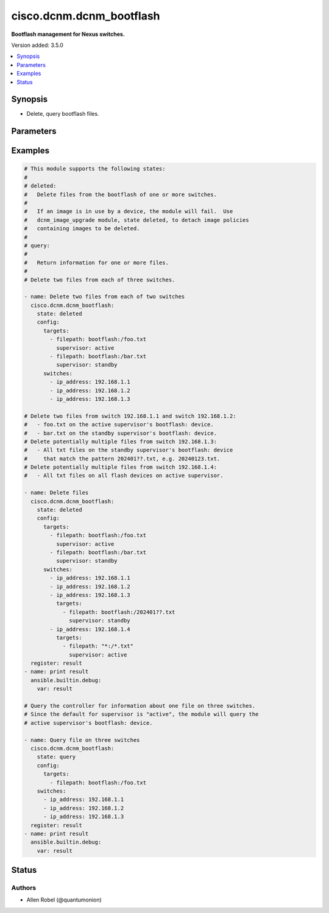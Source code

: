 .. _cisco.dcnm.dcnm_bootflash_module:


*************************
cisco.dcnm.dcnm_bootflash
*************************

**Bootflash management for Nexus switches.**


Version added: 3.5.0

.. contents::
   :local:
   :depth: 1


Synopsis
--------
- Delete, query bootflash files.




Parameters
----------

.. raw:: html

    <table  border=0 cellpadding=0 class="documentation-table">
        <tr>
            <th colspan="4">Parameter</th>
            <th>Choices/<font color="blue">Defaults</font></th>
            <th width="100%">Comments</th>
        </tr>
            <tr>
                <td colspan="4">
                    <div class="ansibleOptionAnchor" id="parameter-"></div>
                    <b>config</b>
                    <a class="ansibleOptionLink" href="#parameter-" title="Permalink to this option"></a>
                    <div style="font-size: small">
                        <span style="color: purple">dictionary</span>
                         / <span style="color: red">required</span>
                    </div>
                </td>
                <td>
                </td>
                <td>
                        <div>Configuration parameters for the module.</div>
                </td>
            </tr>
                                <tr>
                    <td class="elbow-placeholder"></td>
                <td colspan="3">
                    <div class="ansibleOptionAnchor" id="parameter-"></div>
                    <b>switches</b>
                    <a class="ansibleOptionLink" href="#parameter-" title="Permalink to this option"></a>
                    <div style="font-size: small">
                        <span style="color: purple">list</span>
                         / <span style="color: purple">elements=dictionary</span>
                    </div>
                </td>
                <td>
                </td>
                <td>
                        <div>List of dictionaries containing switches on which query or delete operations are executed.</div>
                </td>
            </tr>
                                <tr>
                    <td class="elbow-placeholder"></td>
                    <td class="elbow-placeholder"></td>
                <td colspan="2">
                    <div class="ansibleOptionAnchor" id="parameter-"></div>
                    <b>ip_address</b>
                    <a class="ansibleOptionLink" href="#parameter-" title="Permalink to this option"></a>
                    <div style="font-size: small">
                        <span style="color: purple">string</span>
                         / <span style="color: red">required</span>
                    </div>
                </td>
                <td>
                </td>
                <td>
                        <div>The ip address of a switch.</div>
                </td>
            </tr>
            <tr>
                    <td class="elbow-placeholder"></td>
                    <td class="elbow-placeholder"></td>
                <td colspan="2">
                    <div class="ansibleOptionAnchor" id="parameter-"></div>
                    <b>targets</b>
                    <a class="ansibleOptionLink" href="#parameter-" title="Permalink to this option"></a>
                    <div style="font-size: small">
                        <span style="color: purple">list</span>
                         / <span style="color: purple">elements=dictionary</span>
                    </div>
                </td>
                <td>
                        <b>Default:</b><br/><div style="color: blue">[]</div>
                </td>
                <td>
                        <div>List of dictionaries containing options for files to be deleted or queried.</div>
                </td>
            </tr>
                                <tr>
                    <td class="elbow-placeholder"></td>
                    <td class="elbow-placeholder"></td>
                    <td class="elbow-placeholder"></td>
                <td colspan="1">
                    <div class="ansibleOptionAnchor" id="parameter-"></div>
                    <b>filepath</b>
                    <a class="ansibleOptionLink" href="#parameter-" title="Permalink to this option"></a>
                    <div style="font-size: small">
                        <span style="color: purple">string</span>
                         / <span style="color: red">required</span>
                    </div>
                </td>
                <td>
                </td>
                <td>
                        <div>The path to the file to be deleted or queried.  Only files in the root directory of the partition are currently supported.</div>
                </td>
            </tr>
            <tr>
                    <td class="elbow-placeholder"></td>
                    <td class="elbow-placeholder"></td>
                    <td class="elbow-placeholder"></td>
                <td colspan="1">
                    <div class="ansibleOptionAnchor" id="parameter-"></div>
                    <b>supervisor</b>
                    <a class="ansibleOptionLink" href="#parameter-" title="Permalink to this option"></a>
                    <div style="font-size: small">
                        <span style="color: purple">string</span>
                    </div>
                </td>
                <td>
                        <ul style="margin: 0; padding: 0"><b>Choices:</b>
                                    <li><div style="color: blue"><b>active</b>&nbsp;&larr;</div></li>
                                    <li>standby</li>
                        </ul>
                </td>
                <td>
                        <div>Either active or standby. The supervisor containing the filepath.</div>
                </td>
            </tr>


            <tr>
                    <td class="elbow-placeholder"></td>
                <td colspan="3">
                    <div class="ansibleOptionAnchor" id="parameter-"></div>
                    <b>targets</b>
                    <a class="ansibleOptionLink" href="#parameter-" title="Permalink to this option"></a>
                    <div style="font-size: small">
                        <span style="color: purple">list</span>
                         / <span style="color: purple">elements=dictionary</span>
                    </div>
                </td>
                <td>
                        <b>Default:</b><br/><div style="color: blue">[]</div>
                </td>
                <td>
                        <div>List of dictionaries containing options for files to be deleted or queried.</div>
                </td>
            </tr>
                                <tr>
                    <td class="elbow-placeholder"></td>
                    <td class="elbow-placeholder"></td>
                <td colspan="2">
                    <div class="ansibleOptionAnchor" id="parameter-"></div>
                    <b>filepath</b>
                    <a class="ansibleOptionLink" href="#parameter-" title="Permalink to this option"></a>
                    <div style="font-size: small">
                        <span style="color: purple">string</span>
                         / <span style="color: red">required</span>
                    </div>
                </td>
                <td>
                </td>
                <td>
                        <div>The path to the file to be deleted or queried.</div>
                </td>
            </tr>
            <tr>
                    <td class="elbow-placeholder"></td>
                    <td class="elbow-placeholder"></td>
                <td colspan="2">
                    <div class="ansibleOptionAnchor" id="parameter-"></div>
                    <b>supervisor</b>
                    <a class="ansibleOptionLink" href="#parameter-" title="Permalink to this option"></a>
                    <div style="font-size: small">
                        <span style="color: purple">string</span>
                    </div>
                </td>
                <td>
                        <ul style="margin: 0; padding: 0"><b>Choices:</b>
                                    <li><div style="color: blue"><b>active</b>&nbsp;&larr;</div></li>
                                    <li>standby</li>
                        </ul>
                </td>
                <td>
                        <div>Either active or standby. The supervisor containing the filepath.</div>
                </td>
            </tr>


            <tr>
                <td colspan="4">
                    <div class="ansibleOptionAnchor" id="parameter-"></div>
                    <b>state</b>
                    <a class="ansibleOptionLink" href="#parameter-" title="Permalink to this option"></a>
                    <div style="font-size: small">
                        <span style="color: purple">string</span>
                    </div>
                </td>
                <td>
                        <ul style="margin: 0; padding: 0"><b>Choices:</b>
                                    <li>deleted</li>
                                    <li><div style="color: blue"><b>query</b>&nbsp;&larr;</div></li>
                        </ul>
                </td>
                <td>
                        <div>The state of the feature or object after module completion</div>
                </td>
            </tr>
    </table>
    <br/>




Examples
--------

.. code-block:: yaml

    # This module supports the following states:
    #
    # deleted:
    #   Delete files from the bootflash of one or more switches.
    #
    #   If an image is in use by a device, the module will fail.  Use
    #   dcnm_image_upgrade module, state deleted, to detach image policies
    #   containing images to be deleted.
    #
    # query:
    #
    #   Return information for one or more files.
    #
    # Delete two files from each of three switches.

    - name: Delete two files from each of two switches
      cisco.dcnm.dcnm_bootflash:
        state: deleted
        config:
          targets:
            - filepath: bootflash:/foo.txt
              supervisor: active
            - filepath: bootflash:/bar.txt
              supervisor: standby
          switches:
            - ip_address: 192.168.1.1
            - ip_address: 192.168.1.2
            - ip_address: 192.168.1.3

    # Delete two files from switch 192.168.1.1 and switch 192.168.1.2:
    #   - foo.txt on the active supervisor's bootflash: device.
    #   - bar.txt on the standby supervisor's bootflash: device.
    # Delete potentially multiple files from switch 192.168.1.3:
    #   - All txt files on the standby supervisor's bootflash: device
    #     that match the pattern 202401??.txt, e.g. 20240123.txt.
    # Delete potentially multiple files from switch 192.168.1.4:
    #   - All txt files on all flash devices on active supervisor.

    - name: Delete files
      cisco.dcnm.dcnm_bootflash:
        state: deleted
        config:
          targets:
            - filepath: bootflash:/foo.txt
              supervisor: active
            - filepath: bootflash:/bar.txt
              supervisor: standby
          switches:
            - ip_address: 192.168.1.1
            - ip_address: 192.168.1.2
            - ip_address: 192.168.1.3
              targets:
                - filepath: bootflash:/202401??.txt
                  supervisor: standby
            - ip_address: 192.168.1.4
              targets:
                - filepath: "*:/*.txt"
                  supervisor: active
      register: result
    - name: print result
      ansible.builtin.debug:
        var: result

    # Query the controller for information about one file on three switches.
    # Since the default for supervisor is "active", the module will query the
    # active supervisor's bootflash: device.

    - name: Query file on three switches
      cisco.dcnm.dcnm_bootflash:
        state: query
        config:
          targets:
            - filepath: bootflash:/foo.txt
        switches:
          - ip_address: 192.168.1.1
          - ip_address: 192.168.1.2
          - ip_address: 192.168.1.3
      register: result
    - name: print result
      ansible.builtin.debug:
        var: result




Status
------


Authors
~~~~~~~

- Allen Robel (@quantumonion)
